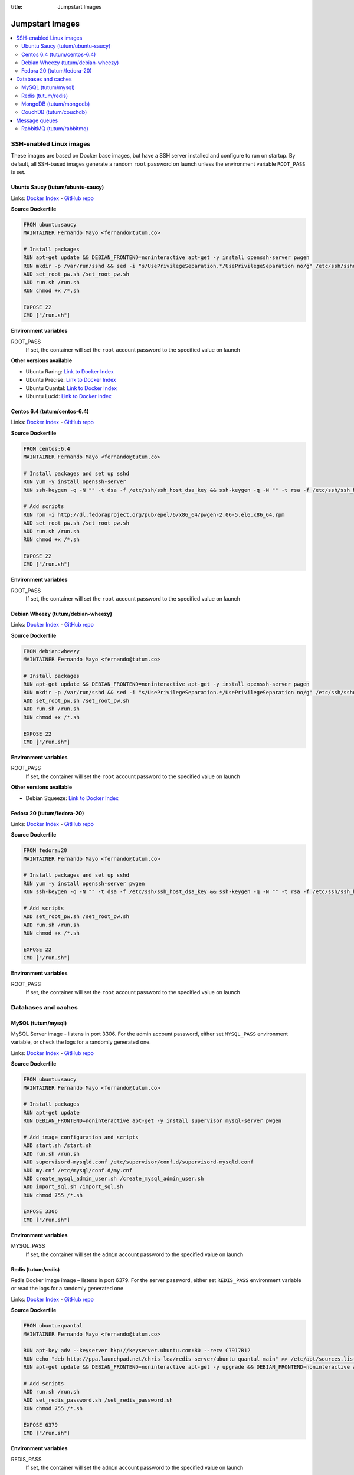 :title: Jumpstart Images

Jumpstart Images
================

.. contents::
    :local:


SSH-enabled Linux images
------------------------

These images are based on Docker base images, but have a SSH server installed and configure to run on startup. By default,
all SSH-based images generate a random ``root`` password on launch unless the environment variable ``ROOT_PASS`` is set.

Ubuntu Saucy (tutum/ubuntu-saucy)
^^^^^^^^^^^^^^^^^^^^^^^^^^^^^^^^^

Links: `Docker Index <https://index.docker.io/u/tutum/ubuntu-saucy/>`_ - `GitHub repo <https://github.com/tutumcloud/tutum-ubuntu/>`_

**Source Dockerfile**

.. sourcecode:: none

    FROM ubuntu:saucy
    MAINTAINER Fernando Mayo <fernando@tutum.co>

    # Install packages
    RUN apt-get update && DEBIAN_FRONTEND=noninteractive apt-get -y install openssh-server pwgen
    RUN mkdir -p /var/run/sshd && sed -i "s/UsePrivilegeSeparation.*/UsePrivilegeSeparation no/g" /etc/ssh/sshd_config && sed -i "s/UsePAM.*/UsePAM no/g" /etc/ssh/sshd_config
    ADD set_root_pw.sh /set_root_pw.sh
    ADD run.sh /run.sh
    RUN chmod +x /*.sh

    EXPOSE 22
    CMD ["/run.sh"]

**Environment variables**

ROOT_PASS
    If set, the container will set the ``root`` account password to the specified value on launch

**Other versions available**

* Ubuntu Raring: `Link to Docker Index <https://index.docker.io/u/tutum/ubuntu-raring/>`_
* Ubuntu Precise: `Link to Docker Index <https://index.docker.io/u/tutum/ubuntu-precise/>`_
* Ubuntu Quantal: `Link to Docker Index <https://index.docker.io/u/tutum/ubuntu-quantal/>`_
* Ubuntu Lucid: `Link to Docker Index <https://index.docker.io/u/tutum/ubuntu-lucid/>`_


Centos 6.4 (tutum/centos-6.4)
^^^^^^^^^^^^^^^^^^^^^^^^^^^^^

Links: `Docker Index <https://index.docker.io/u/tutum/ubuntu-centos-6.4/>`_ - `GitHub repo <https://github.com/tutumcloud/tutum-centos/>`_

**Source Dockerfile**

.. sourcecode:: none

    FROM centos:6.4
    MAINTAINER Fernando Mayo <fernando@tutum.co>

    # Install packages and set up sshd
    RUN yum -y install openssh-server
    RUN ssh-keygen -q -N "" -t dsa -f /etc/ssh/ssh_host_dsa_key && ssh-keygen -q -N "" -t rsa -f /etc/ssh/ssh_host_rsa_key && sed -i "s/#UsePrivilegeSeparation.*/UsePrivilegeSeparation no/g" /etc/ssh/sshd_config && sed -i "s/UsePAM.*/UsePAM no/g" /etc/ssh/sshd_config

    # Add scripts
    RUN rpm -i http://dl.fedoraproject.org/pub/epel/6/x86_64/pwgen-2.06-5.el6.x86_64.rpm
    ADD set_root_pw.sh /set_root_pw.sh
    ADD run.sh /run.sh
    RUN chmod +x /*.sh

    EXPOSE 22
    CMD ["/run.sh"]

**Environment variables**

ROOT_PASS
    If set, the container will set the ``root`` account password to the specified value on launch


Debian Wheezy (tutum/debian-wheezy)
^^^^^^^^^^^^^^^^^^^^^^^^^^^^^^^^^^^

Links: `Docker Index <https://index.docker.io/u/tutum/debian-wheezy/>`_ - `GitHub repo <https://github.com/tutumcloud/tutum-debian/>`_

**Source Dockerfile**

.. sourcecode:: none

    FROM debian:wheezy
    MAINTAINER Fernando Mayo <fernando@tutum.co>

    # Install packages
    RUN apt-get update && DEBIAN_FRONTEND=noninteractive apt-get -y install openssh-server pwgen
    RUN mkdir -p /var/run/sshd && sed -i "s/UsePrivilegeSeparation.*/UsePrivilegeSeparation no/g" /etc/ssh/sshd_config
    ADD set_root_pw.sh /set_root_pw.sh
    ADD run.sh /run.sh
    RUN chmod +x /*.sh

    EXPOSE 22
    CMD ["/run.sh"]

**Environment variables**

ROOT_PASS
    If set, the container will set the ``root`` account password to the specified value on launch

**Other versions available**

* Debian Squeeze: `Link to Docker Index <https://index.docker.io/u/tutum/debian-squeeze/>`_


Fedora 20 (tutum/fedora-20)
^^^^^^^^^^^^^^^^^^^^^^^^^^^

Links: `Docker Index <https://index.docker.io/u/tutum/fedora-20/>`_ - `GitHub repo <https://github.com/tutumcloud/tutum-fedora/>`_

**Source Dockerfile**

.. sourcecode:: none

    FROM fedora:20
    MAINTAINER Fernando Mayo <fernando@tutum.co>

    # Install packages and set up sshd
    RUN yum -y install openssh-server pwgen
    RUN ssh-keygen -q -N "" -t dsa -f /etc/ssh/ssh_host_dsa_key && ssh-keygen -q -N "" -t rsa -f /etc/ssh/ssh_host_rsa_key && sed -i "s/#UsePrivilegeSeparation.*/UsePrivilegeSeparation no/g" /etc/ssh/sshd_config && ssh-keygen -q -N "" -t ecdsa -f /etc/ssh/ssh_host_ecdsa_key && sed -i "s/UsePAM.*/UsePAM no/g" /etc/ssh/sshd_config

    # Add scripts
    ADD set_root_pw.sh /set_root_pw.sh
    ADD run.sh /run.sh
    RUN chmod +x /*.sh

    EXPOSE 22
    CMD ["/run.sh"]

**Environment variables**

ROOT_PASS
    If set, the container will set the ``root`` account password to the specified value on launch


Databases and caches
--------------------

MySQL (tutum/mysql)
^^^^^^^^^^^^^^^^^^^
MySQL Server image - listens in port 3306. For the admin account password, either set ``MYSQL_PASS`` environment variable,
or check the logs for a randomly generated one.

Links: `Docker Index <https://index.docker.io/u/tutum/mysql/>`_ - `GitHub repo <https://github.com/tutumcloud/tutum-docker-mysql/>`_

**Source Dockerfile**

.. sourcecode:: none

    FROM ubuntu:saucy
    MAINTAINER Fernando Mayo <fernando@tutum.co>

    # Install packages
    RUN apt-get update
    RUN DEBIAN_FRONTEND=noninteractive apt-get -y install supervisor mysql-server pwgen

    # Add image configuration and scripts
    ADD start.sh /start.sh
    ADD run.sh /run.sh
    ADD supervisord-mysqld.conf /etc/supervisor/conf.d/supervisord-mysqld.conf
    ADD my.cnf /etc/mysql/conf.d/my.cnf
    ADD create_mysql_admin_user.sh /create_mysql_admin_user.sh
    ADD import_sql.sh /import_sql.sh
    RUN chmod 755 /*.sh

    EXPOSE 3306
    CMD ["/run.sh"]

**Environment variables**

MYSQL_PASS
    If set, the container will set the ``admin`` account password to the specified value on launch


Redis (tutum/redis)
^^^^^^^^^^^^^^^^^^^
Redis Docker image image – listens in port 6379. For the server password, either set ``REDIS_PASS`` environment variable or
read the logs for a randomly generated one

Links: `Docker Index <https://index.docker.io/u/tutum/redis/>`_ - `GitHub repo <https://github.com/tutumcloud/tutum-docker-redis/>`_

**Source Dockerfile**

.. sourcecode:: none

    FROM ubuntu:quantal
    MAINTAINER Fernando Mayo <fernando@tutum.co>

    RUN apt-key adv --keyserver hkp://keyserver.ubuntu.com:80 --recv C7917B12
    RUN echo "deb http://ppa.launchpad.net/chris-lea/redis-server/ubuntu quantal main" >> /etc/apt/sources.list
    RUN apt-get update && DEBIAN_FRONTEND=noninteractive apt-get -y upgrade && DEBIAN_FRONTEND=noninteractive apt-get install -y redis-server pwgen

    # Add scripts
    ADD run.sh /run.sh
    ADD set_redis_password.sh /set_redis_password.sh
    RUN chmod 755 /*.sh

    EXPOSE 6379
    CMD ["/run.sh"]

**Environment variables**

REDIS_PASS
    If set, the container will set the ``admin`` account password to the specified value on launch


MongoDB (tutum/mongodb)
^^^^^^^^^^^^^^^^^^^^^^^
MongoDB Docker image – listens in port 27017. For the admin password, either set ``MONGODB_PASS`` environment variable or
check the logs for a randomly generated one

Links: `Docker Index <https://index.docker.io/u/tutum/mongodb/>`_ - `GitHub repo <https://github.com/tutumcloud/tutum-docker-mongodb/>`_

**Source Dockerfile**

.. sourcecode:: none

    FROM ubuntu:quantal
    MAINTAINER Fernando Mayo <fernando@tutum.co>

    # Install MongoDB server from official repo
    RUN apt-key adv --keyserver hkp://keyserver.ubuntu.com:80 --recv 7F0CEB10
    RUN echo 'deb http://downloads-distro.mongodb.org/repo/ubuntu-upstart dist 10gen' | tee /etc/apt/sources.list.d/mongodb.list
    RUN apt-get update && DEBIAN_FRONTEND=noninteractive apt-get -y upgrade && DEBIAN_FRONTEND=noninteractive apt-get install -y mongodb-10gen pwgen
    RUN mkdir -p /data/db

    # Add run scripts
    ADD run.sh /run.sh
    ADD set_mongodb_password.sh /set_mongodb_password.sh
    RUN chmod 755 ./*.sh

    EXPOSE 27017
    CMD ["/run.sh"]

**Environment variables**

MONGODB_PASS
    If set, the container will set the ``admin`` account password to the specified value on launch


CouchDB (tutum/couchdb)
^^^^^^^^^^^^^^^^^^^^^^^
CouchDB image - listens in port 5984. For the admin account password, either set COUCHDB_PASS environment variable, or
check the logs for a randomly generated one.

Links: `Docker Index <https://index.docker.io/u/tutum/couchdb/>`_ - `GitHub repo <https://github.com/tutumcloud/tutum-docker-couchdb/>`_

**Source Dockerfile**

.. sourcecode:: none

    FROM ubuntu:saucy
    MAINTAINER FENG, HONGLIN <hfeng@tutum.co>

    #install CouchDB
    RUN apt-get update
    RUN DEBIAN_FRONTEND=noninteractive apt-get install -y couchdb
    RUN DEBIAN_FRONTEND=noninteractive apt-get install -y curl pwgen
    RUN mkdir /var/run/couchdb
    RUN sed -i -r 's/;bind_address = 127.0.0.1/bind_address = 0.0.0.0/' /etc/couchdb/local.ini

    ADD create_couchdb_admin_user.sh /create_couchdb_admin_user.sh
    ADD run.sh /run.sh
    RUN chmod 755 /*.sh

    EXPOSE 5984
    CMD ["/run.sh"]

**Environment variables**

COUCHDB_PASS
    If set, the container will set the ``admin`` account password to the specified value on launch


Message queues
--------------

RabbitMQ (tutum/rabbitmq)
^^^^^^^^^^^^^^^^^^^^^^^^^
RabbitMQ Docker image – listens in ports 5672/55672 (admin). For the admin password, either set ``RABBITMQ_PASS``
environment variable or read the logs for a randomly generated one

Links: `Docker Index <https://index.docker.io/u/tutum/rabbitmq/>`_ - `GitHub repo <https://github.com/tutumcloud/tutum-docker-rabbitmq/>`_

**Source Dockerfile**

.. sourcecode:: none

    FROM ubuntu:quantal
    MAINTAINER Fernando Mayo <fernando@tutum.co>

    # Install RabbitMQ
    RUN apt-get update && DEBIAN_FRONTEND=noninteractive apt-get -y upgrade && DEBIAN_FRONTEND=noninteractive apt-get install -y rabbitmq-server pwgen
    RUN rabbitmq-plugins enable rabbitmq_management

    # Add scripts
    ADD run.sh /run.sh
    ADD set_rabbitmq_password.sh /set_rabbitmq_password.sh
    RUN chmod 755 ./*.sh

    EXPOSE 5672 55672
    CMD ["/run.sh"]

**Environment variables**

RABBITMQ_PASS
    If set, the container will set the ``admin`` account password to the specified value on launch